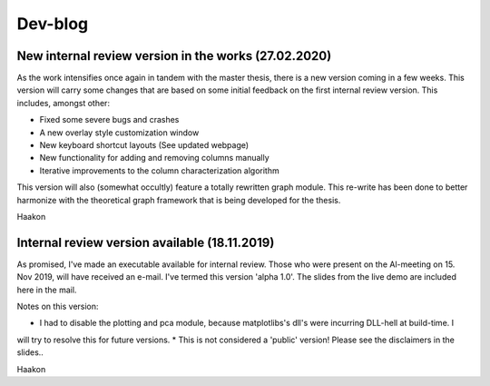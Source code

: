 Dev-blog
---------------------------------------------

New internal review version in the works (27.02.2020)
~~~~~~~~~~~~~~~~~~~~~~~~~~~~~~~~~~~~~~~~~~~~~~~~~~~~~~~~~~~~~~~~~~~~~~~~

As the work intensifies once again in tandem with the master thesis, there is a new version coming in a few weeks. This
version will carry some changes that are based on some initial feedback on the first internal review version. This
includes, amongst other:

* Fixed some severe bugs and crashes
* A new overlay style customization window
* New keyboard shortcut layouts (See updated webpage)
* New functionality for adding and removing columns manually
* Iterative improvements to the column characterization algorithm

This version will also (somewhat occultly) feature a totally rewritten graph module. This re-write has been done to
better harmonize with the theoretical graph framework that is being developed for the thesis.

Haakon

Internal review version available (18.11.2019)
~~~~~~~~~~~~~~~~~~~~~~~~~~~~~~~~~~~~~~~~~~~~~~~~~~~~~~~~~~~~~~~~~~~~~~~~

As promised, I've made an executable available for internal review. Those who were present on the Al-meeting on 15.
Nov 2019, will have received an e-mail. I've termed this version 'alpha 1.0'. The slides from the live demo are included
here in the mail.

Notes on this version:

* I had to disable the plotting and pca module, because matplotlibs's dll's were incurring DLL-hell at build-time. I
will try to resolve this for future versions.
* This is not considered a 'public' version! Please see the disclaimers in the slides..

Haakon

